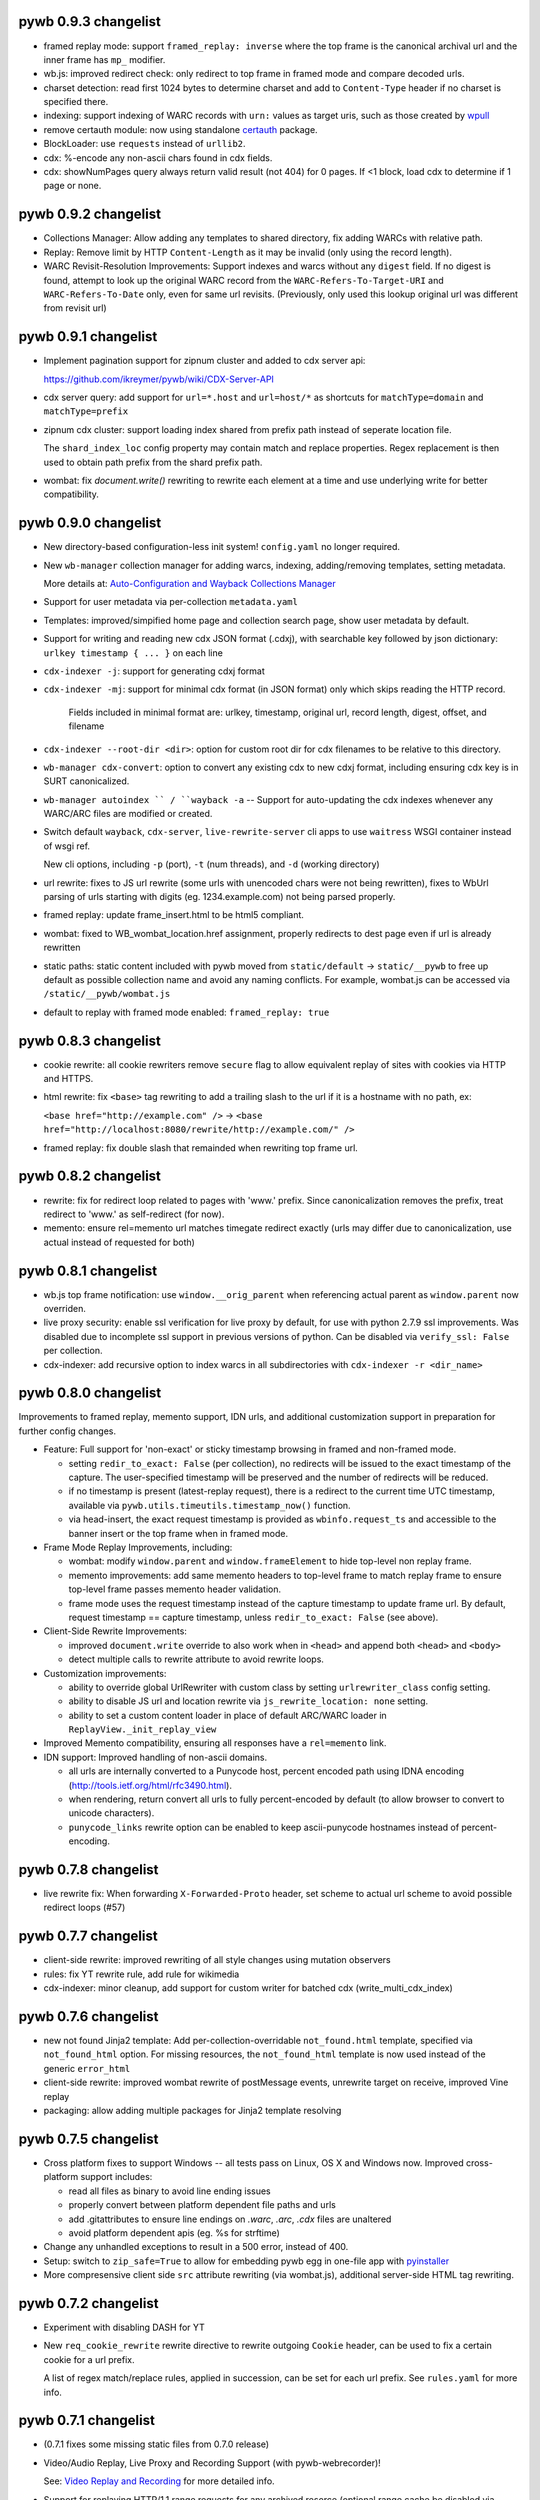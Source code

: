 pywb 0.9.3 changelist
~~~~~~~~~~~~~~~~~~~~~

* framed replay mode: support ``framed_replay: inverse`` where the top frame is the canonical archival url and the inner frame has ``mp_`` modifier.

* wb.js: improved redirect check: only redirect to top frame in framed mode and compare decoded urls.

* charset detection: read first 1024 bytes to determine charset and add to ``Content-Type`` header if no charset is specified there.

* indexing: support indexing of WARC records with ``urn:`` values as target uris, such as those created by `wpull <https://github.com/chfoo/wpull>`_

* remove certauth module: now using standalone `certauth <http://github.com/ikreymer/certauth>`_ package.

* BlockLoader: use ``requests`` instead of ``urllib2``.

* cdx: %-encode any non-ascii chars found in cdx fields.

* cdx: showNumPages query always return valid result (not 404) for 0 pages. If <1 block, load cdx to determine if 1 page or none.


pywb 0.9.2 changelist
~~~~~~~~~~~~~~~~~~~~~

* Collections Manager: Allow adding any templates to shared directory, fix adding WARCs with relative path.

* Replay: Remove limit by HTTP ``Content-Length`` as it may be invalid (only using the record length).

* WARC Revisit-Resolution Improvements: Support indexes and warcs without any ``digest`` field. If no digest is found, attempt to look up
  the original WARC record from the ``WARC-Refers-To-Target-URI`` and ``WARC-Refers-To-Date`` only, even for same url revisits.
  (Previously, only used this lookup original url was different from revisit url)


pywb 0.9.1 changelist
~~~~~~~~~~~~~~~~~~~~~

* Implement pagination support for zipnum cluster and added to cdx server api:

  https://github.com/ikreymer/pywb/wiki/CDX-Server-API

* cdx server query: add support for ``url=*.host`` and ``url=host/*`` as shortcuts for ``matchType=domain`` and ``matchType=prefix``

* zipnum cdx cluster: support loading index shared from prefix path instead of seperate location file.

  The ``shard_index_loc`` config property may contain match and replace properties.
  Regex replacement is then used to obtain path prefix from the shard prefix path.

* wombat: fix `document.write()` rewriting to rewrite each element at a time and use underlying write for better compatibility.


pywb 0.9.0 changelist
~~~~~~~~~~~~~~~~~~~~~

* New directory-based configuration-less init system! ``config.yaml`` no longer required.

* New ``wb-manager`` collection manager for adding warcs, indexing, adding/removing templates, setting metadata.

  More details at: `Auto-Configuration and Wayback Collections Manager <https://github.com/ikreymer/pywb/wiki/Auto-Configuration-and-Wayback-Collections-Manager>`_

* Support for user metadata via per-collection ``metadata.yaml``

* Templates: improved/simpified home page and collection search page, show user metadata by default.

* Support for writing and reading new cdx JSON format (.cdxj), with searchable key followed by json dictionary: ``urlkey timestamp { ... }`` on each line

* ``cdx-indexer -j``: support for generating cdxj format

* ``cdx-indexer -mj``: support for minimal cdx format (in JSON format) only which skips reading the HTTP record.

    Fields included in minimal format are: urlkey, timestamp, original url, record length, digest, offset, and filename

* ``cdx-indexer --root-dir <dir>``: option for custom root dir for cdx filenames to be relative to this directory.

* ``wb-manager cdx-convert``: option to convert any existing cdx to new cdxj format, including ensuring cdx key is in SURT canonicalized.

* ``wb-manager autoindex `` / ``wayback -a`` -- Support for auto-updating the cdx indexes whenever any WARC/ARC files are modified or created.

* Switch default ``wayback``,  ``cdx-server``, ``live-rewrite-server`` cli apps to use ``waitress`` WSGI container instead of wsgi ref.

  New cli options, including ``-p`` (port), ``-t`` (num threads), and ``-d`` (working directory)

* url rewrite: fixes to JS url rewrite (some urls with unencoded chars were not being rewritten),
  fixes to WbUrl parsing of urls starting with digits (eg. 1234.example.com) not being parsed properly.

* framed replay: update frame_insert.html to be html5 compliant.

* wombat: fixed to WB_wombat_location.href assignment, properly redirects to dest page even if url is already rewritten

* static paths: static content included with pywb moved from ``static/default`` -> ``static/__pywb`` to free up default as possible collection name
  and avoid any naming conflicts. For example, wombat.js can be accessed via ``/static/__pywb/wombat.js``

* default to replay with framed mode enabled: ``framed_replay: true``


pywb 0.8.3 changelist
~~~~~~~~~~~~~~~~~~~~~

* cookie rewrite: all cookie rewriters remove ``secure`` flag to allow equivalent replay of sites with cookies via HTTP and HTTPS.

* html rewrite: fix ``<base>`` tag rewriting to add a trailing slash to the url if it is a hostname with no path, ex:

  ``<base href="http://example.com" />`` -> ``<base href="http://localhost:8080/rewrite/http://example.com/" />``

* framed replay: fix double slash that remainded when rewriting top frame url.


pywb 0.8.2 changelist
~~~~~~~~~~~~~~~~~~~~~

* rewrite: fix for redirect loop related to pages with 'www.' prefix. Since canonicalization removes the prefix, treat redirect to 'www.' as self-redirect (for now).

* memento: ensure rel=memento url matches timegate redirect exactly (urls may differ due to canonicalization, use actual instead of requested for both)


pywb 0.8.1 changelist
~~~~~~~~~~~~~~~~~~~~~

* wb.js top frame notification: use ``window.__orig_parent`` when referencing actual parent as ``window.parent`` now overriden.

* live proxy security: enable ssl verification for live proxy by default, for use with python 2.7.9 ssl improvements. Was disabled
  due to incomplete ssl support in previous versions of python. Can be disabled via ``verify_ssl: False`` per collection.

* cdx-indexer: add recursive option to index warcs in all subdirectories with ``cdx-indexer -r <dir_name>``


pywb 0.8.0 changelist
~~~~~~~~~~~~~~~~~~~~~

Improvements to framed replay, memento support, IDN urls, and additional customization support in preparation for further config changes.

* Feature: Full support for 'non-exact' or sticky timestamp browsing in framed and non-framed mode.

  - setting ``redir_to_exact: False`` (per collection), no redirects will be issued to the exact timestamp of the capture.
    The user-specified timestamp will be preserved and the number of redirects will be reduced.

  - if no timestamp is present (latest-replay request), there is a redirect to the current time UTC timestamp,
    available via ``pywb.utils.timeutils.timestamp_now()`` function.

  - via head-insert, the exact request timestamp is provided as ``wbinfo.request_ts`` and accessible to the banner insert or the top frame when in framed mode.

* Frame Mode Replay Improvements, including:

  - wombat: modify ``window.parent`` and ``window.frameElement`` to hide top-level non replay frame.

  - memento improvements: add same memento headers to top-level frame to match replay frame to ensure top-level frame
    passes memento header validation.

  - frame mode uses the request timestamp instead of the capture timestamp to update frame url.
    By default, request timestamp == capture timestamp, unless ``redir_to_exact: False`` (see above).

* Client-Side Rewrite Improvements:

  - improved ``document.write`` override to also work when in ``<head>`` and append both ``<head>`` and ``<body>``

  - detect multiple calls to rewrite attribute to avoid rewrite loops.

* Customization improvements:

  - ability to override global UrlRewriter with custom class by setting ``urlrewriter_class`` config setting.

  - ability to disable JS url and location rewrite via ``js_rewrite_location: none`` setting.

  - ability to set a custom content loader in place of default ARC/WARC loader in ``ReplayView._init_replay_view``

* Improved Memento compatibility, ensuring all responses have a ``rel=memento`` link.

* IDN support: Improved handling of non-ascii domains.

  - all urls are internally converted to a Punycode host, percent encoded path using IDNA encoding (http://tools.ietf.org/html/rfc3490.html).
  - when rendering, return convert all urls to fully percent-encoded by default (to allow browser to convert to unicode characters).
  - ``punycode_links`` rewrite option can be enabled to keep ascii-punycode hostnames instead of percent-encoding.


pywb 0.7.8 changelist
~~~~~~~~~~~~~~~~~~~~~

* live rewrite fix: When forwarding ``X-Forwarded-Proto`` header, set scheme to actual url scheme to avoid possible redirect loops (#57)


pywb 0.7.7 changelist
~~~~~~~~~~~~~~~~~~~~~

* client-side rewrite: improved rewriting of all style changes using mutation observers

* rules: fix YT rewrite rule, add rule for wikimedia

* cdx-indexer: minor cleanup, add support for custom writer for batched cdx (write_multi_cdx_index)


pywb 0.7.6 changelist
~~~~~~~~~~~~~~~~~~~~~

* new not found Jinja2 template: Add per-collection-overridable ``not_found.html`` template, specified via ``not_found_html`` option. For missing resources, the ``not_found_html`` template is now used instead of the generic ``error_html``

* client-side rewrite: improved wombat rewrite of postMessage events, unrewrite target on receive, improved Vine replay

* packaging: allow adding multiple packages for Jinja2 template resolving

pywb 0.7.5 changelist
~~~~~~~~~~~~~~~~~~~~~

* Cross platform fixes to support Windows -- all tests pass on Linux, OS X and Windows now. Improved cross-platform support includes:

  - read all files as binary to avoid line ending issues
  - properly convert between platform dependent file paths and urls
  - add .gitattributes to ensure line endings on *.warc*, *.arc*, *.cdx* files are unaltered
  - avoid platform dependent apis (eg. %s for strftime)

* Change any unhandled exceptions to result in a 500 error, instead of 400.

* Setup: switch to ``zip_safe=True`` to allow for embedding pywb egg in one-file app with `pyinstaller <https://github.com/pyinstaller/pyinstaller>`_

* More compresensive client side ``src`` attribute rewriting (via wombat.js), additional server-side HTML tag rewriting.


pywb 0.7.2 changelist
~~~~~~~~~~~~~~~~~~~~~

* Experiment with disabling DASH for YT

* New ``req_cookie_rewrite`` rewrite directive to rewrite outgoing ``Cookie`` header, can be used to fix a certain cookie for a url prefix.

  A list of regex match/replace rules, applied in succession, can be set for each url prefix. See ``rules.yaml`` for more info.


pywb 0.7.1 changelist
~~~~~~~~~~~~~~~~~~~~~

* (0.7.1 fixes some missing static files from 0.7.0 release)

* Video/Audio Replay, Live Proxy and Recording Support (with pywb-webrecorder)!

  See: `Video Replay and Recording <https://github.com/ikreymer/pywb/wiki/Video-Replay-and-Recording>`_ for more detailed info.

* Support for replaying HTTP/1.1 range requests for any archived resorce (optional range cache be disabled via `enable_ranges: false`)

* Support for on-the-fly video replacement of Flash with HTML5 using new video rewrite system ``vidrw.js``.

  (Designed for all Flash videos, with varying levels of special cases for YouTube, Vimeo, Soundcloud and Dailymotion)

* Use `youtube-dl <http://rg3.github.io/youtube-dl/>`_ to find actual video streams from page urls, record video info.

* New, improved wombat 2.1 -- improved rewriting of dynamic content, including:

  - setAttribute override
  - Date override sets date to replay timestamp
  - Image() object override
  - ability to disable dynamic attribute rewriting by setting ``_no_rewrite`` on an element.

* Type detection: resolve conflict between text/html that is served under js_ mod, resolve if html or js.


pywb 0.6.6 changelist
~~~~~~~~~~~~~~~~~~~~~

* JS client side improvements: check for double-inits, preserve anchor in wb.js top location redirect

* JS Rewriters: add mixins for link + location (default), link only, location only rewriting by setting ``js_rewrite_location`` to ``all``, ``urls``, ``location``, respectively.

  (New: location only rewriting does not change JS urls)

* Beginning of new rewrite options, settable per collections and stored in UrlRewriter. Available options:

  - ``rewrite_base`` - set to False to disable rewriting ``<base href="...">`` tag
  - ``rewrite_rel_canon`` - set to false to disable rewriting ``<link rel=canon href="...">``

* JS rewrite: Don't rewrite location if starting with '$'


pywb 0.6.5 changelist
~~~~~~~~~~~~~~~~~~~~~

* fix static handling when content type can not be guessed, default to 'application/octet-stream'

* rewrite fix: understand partially encoded urls such as http%3A// in WbUrl, decode correctly

* rewrite fix: rewrite \/\/example.com and \\/\\/example.com in JS same as \\example.com

* cookies: add exact cookie rewriter which sets cookie to exact url only, never collection or host root

* don't rewrite rel=canonical links for services which rely on these

* cdx-indexer: Detect non-gzip chunk encoded .warc.gz/arc.gz archive files and show a meaningful
  error message explaining how to fix issue (uncompress and possibly use warctools warc2warc to recompress)


pywb 0.6.4 changelist
~~~~~~~~~~~~~~~~~~~~~

* Ignore bad multiline headers in warc.

* Rewrite fix: Don't parse html entities in HTML rewriter.

* Ensure cdx iterator closed when reeading.

* Rewrite fix: remove pywb prefix from any query params.

* Rewrite fix: better JS rewriting, avoid // comments when matching protocol-relative urls.

* WARC metadata and resource records include in cdx from cdx-indexer by default


pywb 0.6.3 changelist
~~~~~~~~~~~~~~~~~~~~~

* Minor fixes for extensability and support https://webrecorder.io, easier to override any request (handle_request), handle_replay or handle_query via WBHandler


pywb 0.6.2 changelist
~~~~~~~~~~~~~~~~~~~~~

* Invert framed replay paradigm: Canonical page is always without a modifier (instead of with ``mp_``), if using frames, the page redirects to ``tf_``, and uses replaceState() to change url back to canonical form.

* Enable Memento support for framed replay, include Memento headers in top frame

* Easier to customize just the banner html, via ``banner_html`` setting in the config. Default banner uses ui/banner.html and inserts the script default_banner.js, which creates the banner.

  Other implementations may create banner via custom JS or directly insert HTML, as needed. Setting ``banner_html: False`` will disable the banner.

* Small improvements to streaming response, read in fixed chunks to allow better streaming from live.

* Improved cookie and csrf-token rewriting, including: ability to set ``cookie_scope: root`` per collection to have all replayed cookies have their Path set to application root.

  This is useful for replaying sites which share cookies amongst different pages and across archived time ranges.

* New, implified notation for fuzzy match rules on query params (See: `Fuzzy Match Rules <https://github.com/ikreymer/pywb/wiki/Fuzzy-Match-Rules>`_)


pywb 0.6.0 changelist
~~~~~~~~~~~~~~~~~~~~~

* HTTPS Proxy Support! (See: `Proxy Mode Usage <https://github.com/ikreymer/pywb/wiki/Pywb-Proxy-Mode-Usage>`_)

* Revamped HTTP/S system: proxy collection and capture time switching via cookie!

* removed *hostnames* setting in config.yaml. pywb no longer needs to know the host(s) it is running on,
  can infer the correct path from referrer on a fallback handling.

* remove PAC config, just using direct proxy (HTTP and HTTPS) for simplicity.


pywb 0.5.4 changelist
~~~~~~~~~~~~~~~~~~~~~

* bug fix: self-redirect check resolves relative Location: redirects

* rewrite rules: 'parse_comments' option to parse html comments as JS, regex rewrite update to match '&quot;http:\\\\/' double backslash

* bug fixes in framed replay for html content, update top frame for html content on load when possible


pywb 0.5.3 changelist
~~~~~~~~~~~~~~~~~~~~~
* better framed replay for non-html content -- include live rewrite timestamp via temp 'pywb.timestamp' cookie, updating banner of iframe load. All timestamp formatting moved to client-side for better customization.

* refactoring of replay/live handlers for better extensability.

* banner-only rewrite mode (via 'bn_' modifier) to support only banner insertion with no rewriting, server-side or client-side.


pywb 0.5.1 changelist
~~~~~~~~~~~~~~~~~~~~~
minor fixes:

* cdxindexer accepts unicode filenames, encodes via sys encoding

* SCRIPT_NAME now defaults to '' if not present


pywb 0.5.0 changelist
~~~~~~~~~~~~~~~~~~~~~

* Catch live rewrite errors and display more friendly pywb error message.

* LiveRewriteHandler and WBHandler refactoring: LiveRewriteHandler now supports a root search page html template.

* Proxy mode option: 'unaltered_replay' to proxy archival data with no modifications (no banner, no server or client side rewriting).

* Fix client side rewriting (wombat.js) for proxy mode: only rewrite https -> http in absolute urls.

* Fixes to memento timemap/timegate to work with framed replay mode.

* Support for a fallback handler which will be called from a replay handler instead of a 404 response.

  The handler, specified via the ``fallback`` option, can be the name of any other replay handler. Typically, it can be used with a live rewrite handler to fetch missing content from live instead of showing a 404.

* Live Rewrite can now be included as a 'collection type' in a pywb deployment by setting index path to ``$liveweb``.

* ``live-rewrite-server`` has optional ``--proxy host:port`` param to specify a loading live web data through an HTTP/S proxy, such as for use with a recording proxy.

* wombat: add document.cookie -> document.WB_wombat_cookie rewriting to check and rewrite Path= to archival url

* Better parent relative '../' path rewriting, resolved to correct absolute urls when rewritten. Additional testing for parent relative urls.

* New 'proxy_options' block, including 'use_default_coll' to allow defaulting to first collection w/o proxy auth.

* Improved support for proxy mode, allow different collections to be selected via proxy auth


pywb 0.4.7 changelist
~~~~~~~~~~~~~~~~~~~~~

* Tests: Additional testing of bad cdx lines, missing revisit records.

* Rewrite: Removal of lxml support for now, as it leads to problematic replay and not much performance improvements.

* Rewrite: Parsing of html as raw bytes instead of decode/encode, detection still needed for non-ascii compatible encoding.

* Indexing: Refactoring of cdx-indexer using a seperate 'archive record iterator' and pluggable cdx writer classes. Groundwork for creating custom indexers.

* Indexing: Support for 9 field cdx formats with -9 flag.

* Rewrite: Improved top -> WB_wombat_top rewriting.

* Rewrite: Better handling of framed replay url notification

pywb 0.4.5 changelist
~~~~~~~~~~~~~~~~~~~~~

* Support for framed or non-framed mode replay, toggleable via the ``framed_replay`` flag in the config.yaml

* Cookie rewriter: remove Max-Age to use ensure session-expiry instead of long-term cookie (experimental).

* Live Rewrite: proxy all headers, instead of a whitelist.

* Fixes to ``<base>`` tag handling, now correctly rewriting remainder of urls with the set base.

* ``cdx-indexer`` options for resolving POST requests, and indexing request records. (``-p`` and ``-a``)

* Improved `POST request replay <https://github.com/ikreymer/pywb/wiki/POST-request-replay>`_, allowing for improved replay of many captures relying on POST requests.

pywb 0.4.0 changelist
~~~~~~~~~~~~~~~~~~~~~

* Improved test coverage throughout the project.

* live-rewrite-server: A new web server for checking rewriting rules against live content. A white-list of request headers is sent to
  the destination server. See `rewrite_live.py <https://github.com/ikreymer/pywb/blob/master/pywb/rewrite/rewrite_live.py>`_ for more details.

* Cookie Rewriting in Archival Mode: HTTP Set-Cookie header rewritten to remove Expires, rewrite Path and Domain. If Domain is used, Path is set to / to ensure cookie is visible from all archival urls.

* Much improved handling of chunk encoded responses, better handling of zero-length chunks and fix bug where not enough gzip data was read for a full chunk to be decoded. Support for chunk-decoding w/o gzip decompression
  (for example, for binary data).

* Redis CDX: Initial support for reading entire CDX 'file' from a redis key via ZRANGEBYLEX, though needs more testing.

* Jinja templates: additional keyword args added to most templates for customization, export 'urlsplit' to use by templates.

* Remove SeekableLineReader, just using standard file-like object for binary search.

* Proper handling of js_ cs_ modifiers to select content-type.

* New, experimental support for top-level 'frame mode', used by live-rewrite-server, to display rewritten content in a frame. The mp_ modifier is used
  to indicate the main page when top-level page is a frame.

* cdx-indexer: Support for creation of non-SURT, url-ordered as well SURT-ordered CDX files.

* Further rewrite of wombat.js: support for window.open, postMessage overrides, additional rewriting at Node creation time, better hash change detection.
  Use ``Object.defineProperty`` whenever possible to better override assignment to various JS properties.
  See `wombat.js <https://github.com/ikreymer/pywb/blob/master/pywb/static/wombat.js>`_ for more info.

* Update wombat.js to support: scheme-relative urls rewriting, dom manipulation rewriting, disable web Worker api which could leak to live requests

* Fixed support for empty arc/warc records. Indexed with '-', replay with '204 No Content'

* Improve lxml rewriting, letting lxml handle parsing and decoding from bytestream directly (to address #36)


pywb 0.3.0 changelist
~~~~~~~~~~~~~~~~~~~~~

* Generate cdx indexs via command-line `cdx-indexer` script. Optionally sorting, and output to either a single combined file or a file per-directory.
  Refer to ``cdx-indexer -h`` for more info.

* Initial support for prefix url queries, eg: http://localhost:8080/pywb/\*/http://example.com\* to query all captures from http://example.com

* Support for optional LXML html-based parser for fastest possible parsing. If lxml is installed on the system and via ``pip install lxml``, lxml parser is enabled by default.
  (This can be turned off by setting ``use_lxml_parser: false`` in the config)

* Full support for `Memento Protocol RFC7089 <http://www.mementoweb.org/guide/rfc/>`_ Memento, TimeGate and TimeMaps. Memento: TimeMaps in ``application/link-format`` provided via the ``/timemap/*/`` query.. eg: http://localhost:8080/pywb/timemap/\*/http://example.com

* pywb now features new `domain-specific rules <https://github.com/ikreymer/pywb/blob/master/pywb/rules.yaml>`_ which are applied to resolve and render certain difficult and dynamic content, in order to make accurate web replay work.
  This ruleset will be under further iteration to address further challenges as the web evoles.
